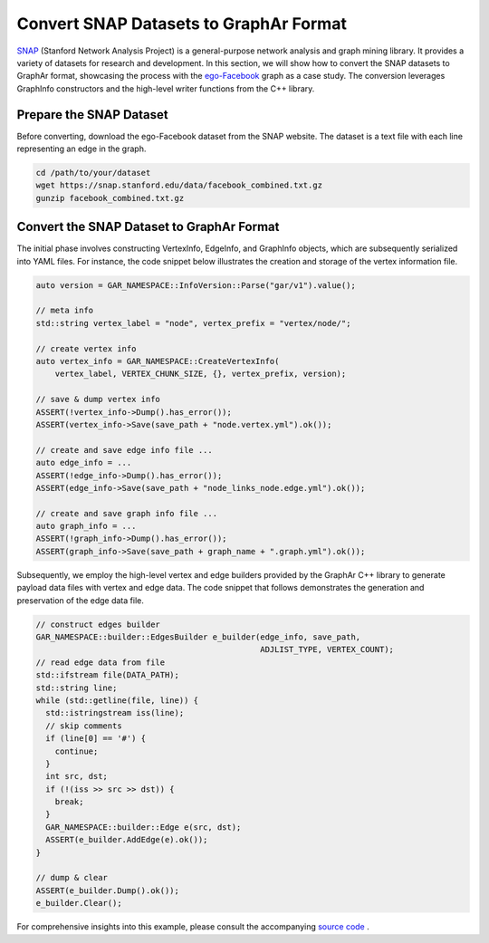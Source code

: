 Convert SNAP Datasets to GraphAr Format
=======================================

`SNAP <https://snap.stanford.edu/data/>`_ (Stanford Network Analysis Project) is a general-purpose network analysis and graph mining library. It provides a variety of datasets for research and development. In this section, we will show how to convert the SNAP datasets to GraphAr format, showcasing the process with the `ego-Facebook <https://snap.stanford.edu/data/ego-Facebook.html>`_ graph as a case study. The conversion leverages GraphInfo constructors and the high-level writer functions from the C++ library.


Prepare the SNAP Dataset
------------------------

Before converting, download the ego-Facebook dataset from the SNAP website. The dataset is a text file with each line representing an edge in the graph.

.. code:: bash

  cd /path/to/your/dataset
  wget https://snap.stanford.edu/data/facebook_combined.txt.gz
  gunzip facebook_combined.txt.gz


Convert the SNAP Dataset to GraphAr Format
------------------------------------------

The initial phase involves constructing VertexInfo, EdgeInfo, and GraphInfo objects, which are subsequently serialized into YAML files. 
For instance, the code snippet below illustrates the creation and storage of the vertex information file.

.. code:: C++

  auto version = GAR_NAMESPACE::InfoVersion::Parse("gar/v1").value();

  // meta info
  std::string vertex_label = "node", vertex_prefix = "vertex/node/";

  // create vertex info
  auto vertex_info = GAR_NAMESPACE::CreateVertexInfo(
      vertex_label, VERTEX_CHUNK_SIZE, {}, vertex_prefix, version);

  // save & dump vertex info
  ASSERT(!vertex_info->Dump().has_error());
  ASSERT(vertex_info->Save(save_path + "node.vertex.yml").ok());

  // create and save edge info file ...
  auto edge_info = ...
  ASSERT(!edge_info->Dump().has_error());
  ASSERT(edge_info->Save(save_path + "node_links_node.edge.yml").ok());

  // create and save graph info file ...
  auto graph_info = ...
  ASSERT(!graph_info->Dump().has_error());
  ASSERT(graph_info->Save(save_path + graph_name + ".graph.yml").ok());
 

Subsequently, we employ the high-level vertex and edge builders provided by the GraphAr C++ library to generate payload data files with vertex and edge data. 
The code snippet that follows demonstrates the generation and preservation of the edge data file.

.. code:: C++

  // construct edges builder
  GAR_NAMESPACE::builder::EdgesBuilder e_builder(edge_info, save_path,
                                                 ADJLIST_TYPE, VERTEX_COUNT);
  // read edge data from file
  std::ifstream file(DATA_PATH);
  std::string line;
  while (std::getline(file, line)) {
    std::istringstream iss(line);
    // skip comments
    if (line[0] == '#') {
      continue;
    }
    int src, dst;
    if (!(iss >> src >> dst)) {
      break;
    }
    GAR_NAMESPACE::builder::Edge e(src, dst);
    ASSERT(e_builder.AddEdge(e).ok());
  }

  // dump & clear
  ASSERT(e_builder.Dump().ok());
  e_builder.Clear();

For comprehensive insights into this example, please consult the accompanying `source code <https://github.com/alibaba/GraphAr/tree/main/docs/cpp/examples/snap_dataset_to_graphar.cc>`_ .
